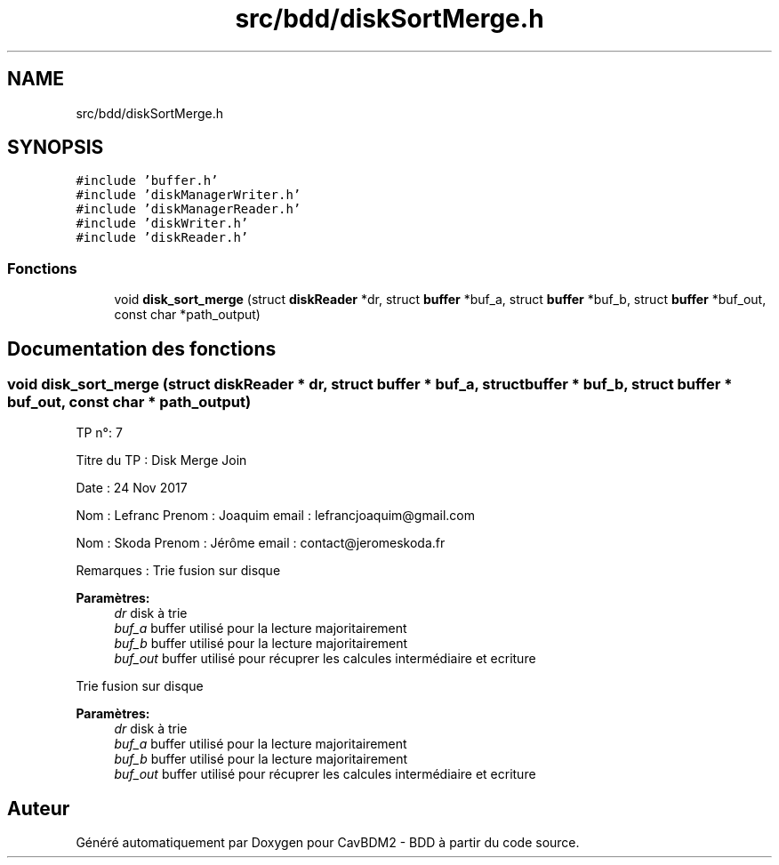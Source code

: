 .TH "src/bdd/diskSortMerge.h" 3 "Vendredi 1 Décembre 2017" "CavBDM2 - BDD" \" -*- nroff -*-
.ad l
.nh
.SH NAME
src/bdd/diskSortMerge.h
.SH SYNOPSIS
.br
.PP
\fC#include 'buffer\&.h'\fP
.br
\fC#include 'diskManagerWriter\&.h'\fP
.br
\fC#include 'diskManagerReader\&.h'\fP
.br
\fC#include 'diskWriter\&.h'\fP
.br
\fC#include 'diskReader\&.h'\fP
.br

.SS "Fonctions"

.in +1c
.ti -1c
.RI "void \fBdisk_sort_merge\fP (struct \fBdiskReader\fP *dr, struct \fBbuffer\fP *buf_a, struct \fBbuffer\fP *buf_b, struct \fBbuffer\fP *buf_out, const char *path_output)"
.br
.in -1c
.SH "Documentation des fonctions"
.PP 
.SS "void disk_sort_merge (struct \fBdiskReader\fP * dr, struct \fBbuffer\fP * buf_a, struct \fBbuffer\fP * buf_b, struct \fBbuffer\fP * buf_out, const char * path_output)"
TP n°: 7
.PP
Titre du TP : Disk Merge Join
.PP
Date : 24 Nov 2017
.PP
Nom : Lefranc Prenom : Joaquim email : lefrancjoaquim@gmail.com
.PP
Nom : Skoda Prenom : Jérôme email : contact@jeromeskoda.fr
.PP
Remarques : Trie fusion sur disque 
.PP
\fBParamètres:\fP
.RS 4
\fIdr\fP disk à trie 
.br
\fIbuf_a\fP buffer utilisé pour la lecture majoritairement 
.br
\fIbuf_b\fP buffer utilisé pour la lecture majoritairement 
.br
\fIbuf_out\fP buffer utilisé pour récuprer les calcules intermédiaire et ecriture
.RE
.PP
Trie fusion sur disque 
.PP
\fBParamètres:\fP
.RS 4
\fIdr\fP disk à trie 
.br
\fIbuf_a\fP buffer utilisé pour la lecture majoritairement 
.br
\fIbuf_b\fP buffer utilisé pour la lecture majoritairement 
.br
\fIbuf_out\fP buffer utilisé pour récuprer les calcules intermédiaire et ecriture 
.RE
.PP

.SH "Auteur"
.PP 
Généré automatiquement par Doxygen pour CavBDM2 - BDD à partir du code source\&.
